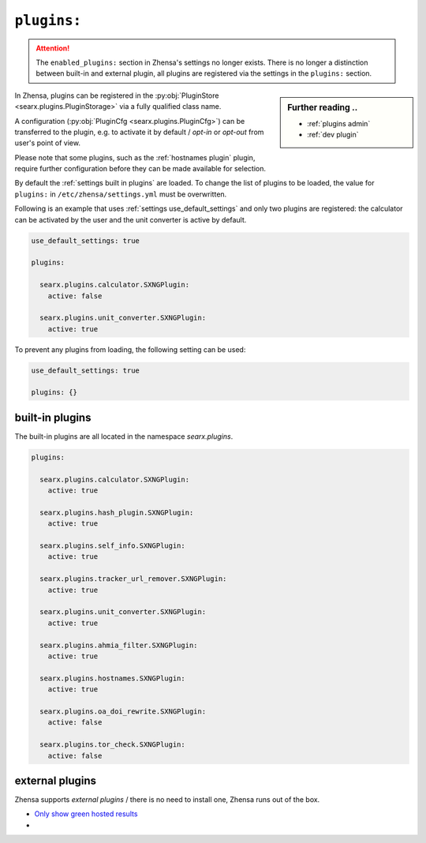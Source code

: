 .. _settings plugins:

============
``plugins:``
============

.. attention::

   The ``enabled_plugins:`` section in Zhensa's settings no longer exists.
   There is no longer a distinction between built-in and external plugin, all
   plugins are registered via the settings in the ``plugins:`` section.

.. sidebar:: Further reading ..

   - :ref:`plugins admin`
   - :ref:`dev plugin`

In Zhensa, plugins can be registered in the :py:obj:`PluginStore
<searx.plugins.PluginStorage>` via a fully qualified class name.

A configuration (:py:obj:`PluginCfg <searx.plugins.PluginCfg>`) can be
transferred to the plugin, e.g. to activate it by default / *opt-in* or
*opt-out* from user's point of view.

Please note that some plugins, such as the :ref:`hostnames plugin` plugin,
require further configuration before they can be made available for selection.

By default the :ref:`settings built in plugins` are loaded.  To change the list
of plugins to be loaded, the value for ``plugins:`` in
``/etc/zhensa/settings.yml`` must be overwritten.

Following is an example that uses :ref:`settings use_default_settings` and only
two plugins are registered: the calculator can be activated by the user and the
unit converter is active by default.


.. code:: yaml

    use_default_settings: true

    plugins:

      searx.plugins.calculator.SXNGPlugin:
        active: false

      searx.plugins.unit_converter.SXNGPlugin:
        active: true

To prevent any plugins from loading, the following setting can be used:

.. code:: yaml

    use_default_settings: true

    plugins: {}


.. _settings built in plugins:

built-in plugins
================

The built-in plugins are all located in the namespace `searx.plugins`.

.. code:: yaml

    plugins:

      searx.plugins.calculator.SXNGPlugin:
        active: true

      searx.plugins.hash_plugin.SXNGPlugin:
        active: true

      searx.plugins.self_info.SXNGPlugin:
        active: true

      searx.plugins.tracker_url_remover.SXNGPlugin:
        active: true

      searx.plugins.unit_converter.SXNGPlugin:
        active: true

      searx.plugins.ahmia_filter.SXNGPlugin:
        active: true

      searx.plugins.hostnames.SXNGPlugin:
        active: true

      searx.plugins.oa_doi_rewrite.SXNGPlugin:
        active: false

      searx.plugins.tor_check.SXNGPlugin:
        active: false


.. _settings external_plugins:

external plugins
================

.. _Only show green hosted results:
   https://github.com/return42/tgwf-searx-plugins/

Zhensa supports *external plugins* / there is no need to install one, Zhensa
runs out of the box.

- `Only show green hosted results`_
- ..
